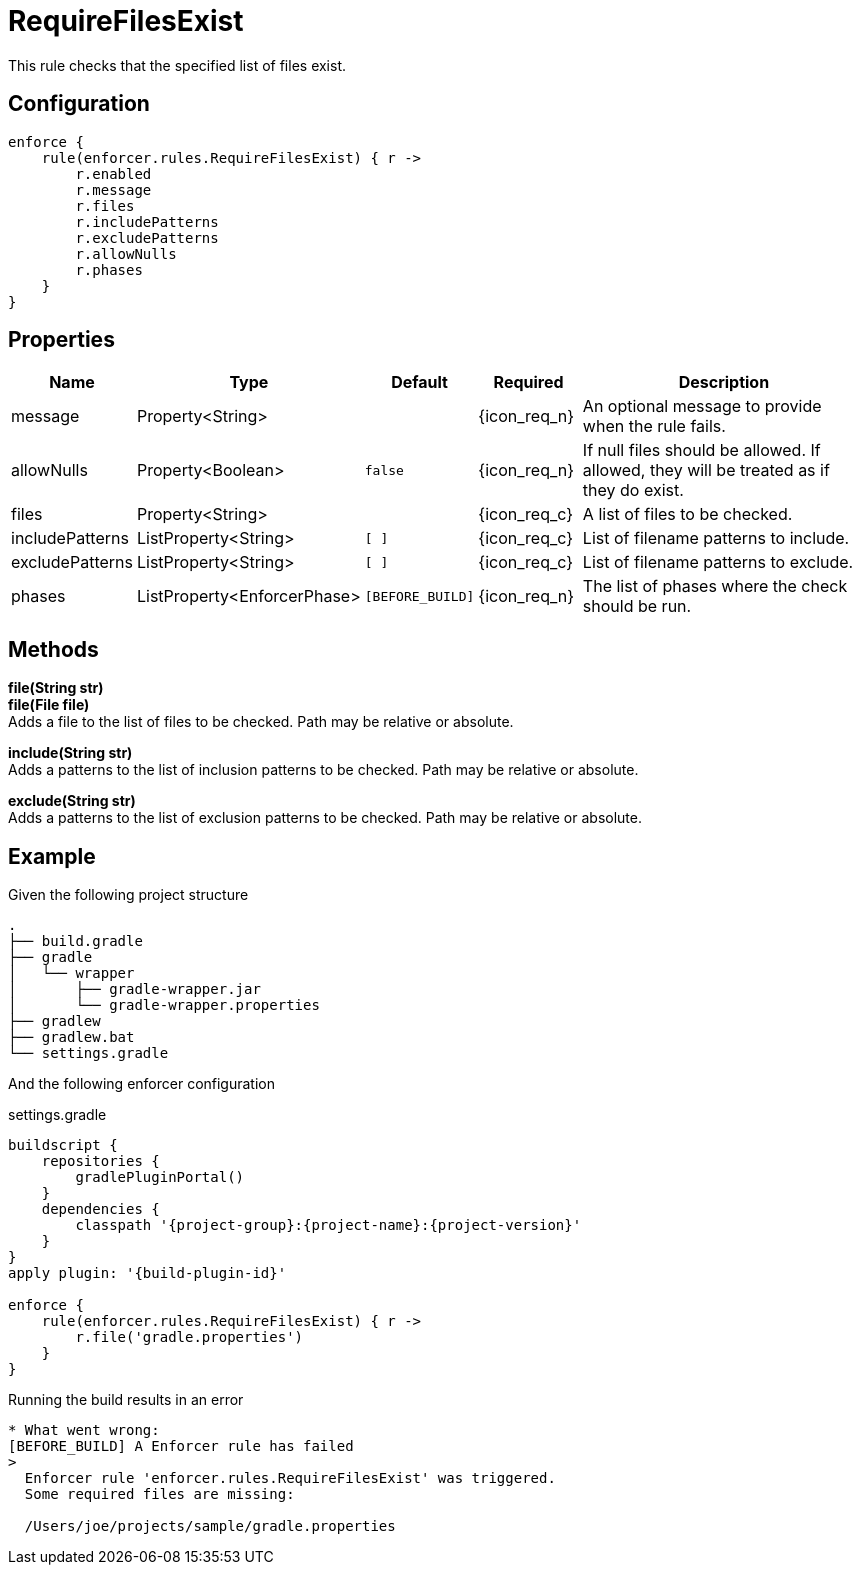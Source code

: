 
= RequireFilesExist

This rule checks that the specified list of files exist.

== Configuration
[source,groovy]
[subs="+macros"]
----
enforce {
    rule(enforcer.rules.RequireFilesExist) { r ->
        r.enabled
        r.message
        r.files
        r.includePatterns
        r.excludePatterns
        r.allowNulls
        r.phases
    }
}
----

== Properties

[%header, cols="<,<,<,^,<4"]
|===
| Name
| Type
| Default
| Required
| Description

| message
| Property<String>
|
| {icon_req_n}
| An optional message to provide when the rule fails.

| allowNulls
| Property<Boolean>
| `false`
| {icon_req_n}
| If null files should be allowed. If allowed, they will be treated as if they do exist.

| files
| Property<String>
|
| {icon_req_c}
| A list of files to be checked.

| includePatterns
| ListProperty<String>
| `[ ]`
| {icon_req_c}
| List of filename patterns to include.

| excludePatterns
| ListProperty<String>
| `[ ]`
| {icon_req_c}
| List of filename patterns to exclude.

| phases
| ListProperty<EnforcerPhase>
| `[BEFORE_BUILD]`
| {icon_req_n}
| The list of phases where the check should be run.

|===

== Methods

*file(String str)* +
*file(File file)* +
Adds a file to the list of files to be checked. Path may be relative or absolute.

*include(String str)* +
Adds a patterns to the list of inclusion patterns to be checked. Path may be relative or absolute.

*exclude(String str)* +
Adds a patterns to the list of exclusion patterns to be checked. Path may be relative or absolute.

== Example

Given the following project structure

[source]
----
.
├── build.gradle
├── gradle
│   └── wrapper
│       ├── gradle-wrapper.jar
│       └── gradle-wrapper.properties
├── gradlew
├── gradlew.bat
└── settings.gradle
----

And the following enforcer configuration

.settings.gradle
[source,groovy]
[subs="attributes"]
----
buildscript {
    repositories {
        gradlePluginPortal()
    }
    dependencies {
        classpath '{project-group}:{project-name}:{project-version}'
    }
}
apply plugin: '{build-plugin-id}'

enforce {
    rule(enforcer.rules.RequireFilesExist) { r ->
        r.file('gradle.properties')
    }
}
----

Running the build results in an error

----
* What went wrong:
[BEFORE_BUILD] A Enforcer rule has failed
>
  Enforcer rule 'enforcer.rules.RequireFilesExist' was triggered.
  Some required files are missing:

  /Users/joe/projects/sample/gradle.properties
----

